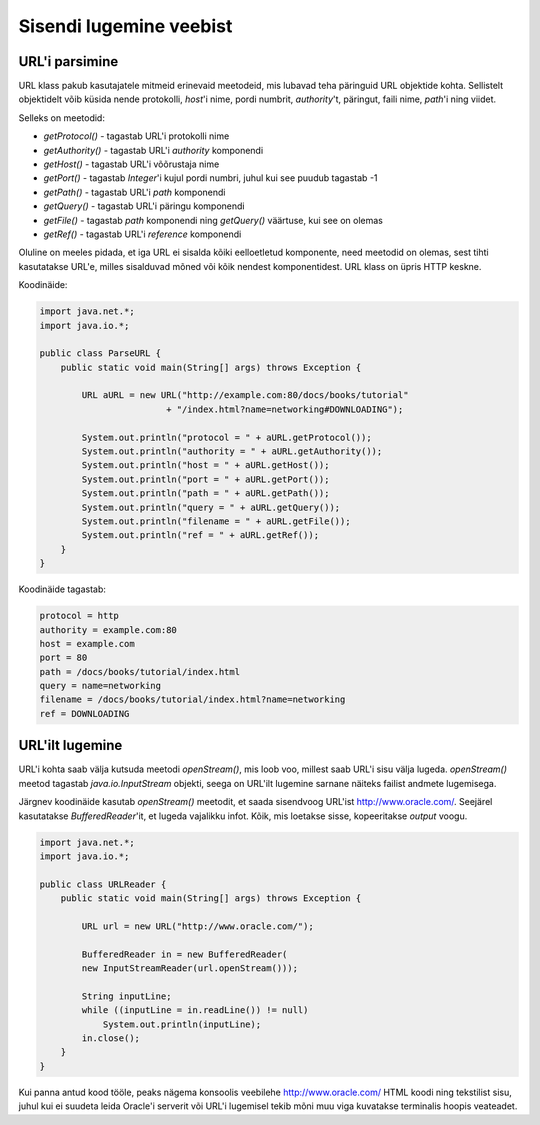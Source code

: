 Sisendi lugemine veebist
========================

URL'i parsimine
---------------

URL klass pakub kasutajatele mitmeid erinevaid meetodeid, mis lubavad teha päringuid URL objektide kohta. Sellistelt objektidelt võib küsida nende protokolli, *host*'i nime, pordi numbrit, *authority*'t, päringut, faili nime, *path*'i ning viidet.

Selleks on meetodid:

- *getProtocol()* - tagastab URL'i protokolli nime
- *getAuthority()* - tagastab URL'i *authority* komponendi
- *getHost()* - tagastab URL'i võõrustaja nime
- *getPort()* - tagastab *Integer*'i kujul pordi numbri, juhul kui see puudub tagastab -1
- *getPath()* - tagastab URL'i *path* komponendi
- *getQuery()* - tagastab URL'i päringu komponendi
- *getFile()* - tagastab *path* komponendi ning *getQuery()* väärtuse, kui see on olemas
- *getRef()* - tagastab URL'i *reference* komponendi

Oluline on meeles pidada, et iga URL ei sisalda kõiki eelloetletud komponente, need meetodid on olemas, sest tihti kasutatakse URL'e, milles sisalduvad mõned või kõik nendest komponentidest. URL klass on üpris HTTP keskne.

Koodinäide:

.. code-block:: java

    import java.net.*;
    import java.io.*;

    public class ParseURL {
        public static void main(String[] args) throws Exception {

            URL aURL = new URL("http://example.com:80/docs/books/tutorial"
                            + "/index.html?name=networking#DOWNLOADING");

            System.out.println("protocol = " + aURL.getProtocol());
            System.out.println("authority = " + aURL.getAuthority());
            System.out.println("host = " + aURL.getHost());
            System.out.println("port = " + aURL.getPort());
            System.out.println("path = " + aURL.getPath());
            System.out.println("query = " + aURL.getQuery());
            System.out.println("filename = " + aURL.getFile());
            System.out.println("ref = " + aURL.getRef());
        }
    }
    
Koodinäide tagastab:

.. code-block:: java

    protocol = http
    authority = example.com:80
    host = example.com
    port = 80
    path = /docs/books/tutorial/index.html
    query = name=networking
    filename = /docs/books/tutorial/index.html?name=networking
    ref = DOWNLOADING


URL'ilt lugemine
----------------

URL'i kohta saab välja kutsuda meetodi *openStream()*, mis loob voo, millest saab URL'i sisu välja lugeda. *openStream()* meetod tagastab *java.io.InputStream* objekti, seega on URL'ilt lugemine sarnane näiteks failist andmete lugemisega.

Järgnev koodinäide kasutab *openStream()* meetodit, et saada sisendvoog URL'ist http://www.oracle.com/. Seejärel kasutatakse *BufferedReader*'it, et lugeda vajalikku infot. Kõik, mis loetakse sisse, kopeeritakse *output* voogu.

.. code-block:: java

    import java.net.*;
    import java.io.*;

    public class URLReader {
        public static void main(String[] args) throws Exception {

            URL url = new URL("http://www.oracle.com/");
            
            BufferedReader in = new BufferedReader(
            new InputStreamReader(url.openStream()));

            String inputLine;
            while ((inputLine = in.readLine()) != null)
                System.out.println(inputLine);
            in.close();
        }
    }
  
Kui panna antud kood tööle, peaks nägema konsoolis veebilehe  http://www.oracle.com/ HTML koodi ning tekstilist sisu, juhul kui ei suudeta leida Oracle'i serverit või URL'i lugemisel tekib mõni muu viga kuvatakse terminalis hoopis veateadet.
